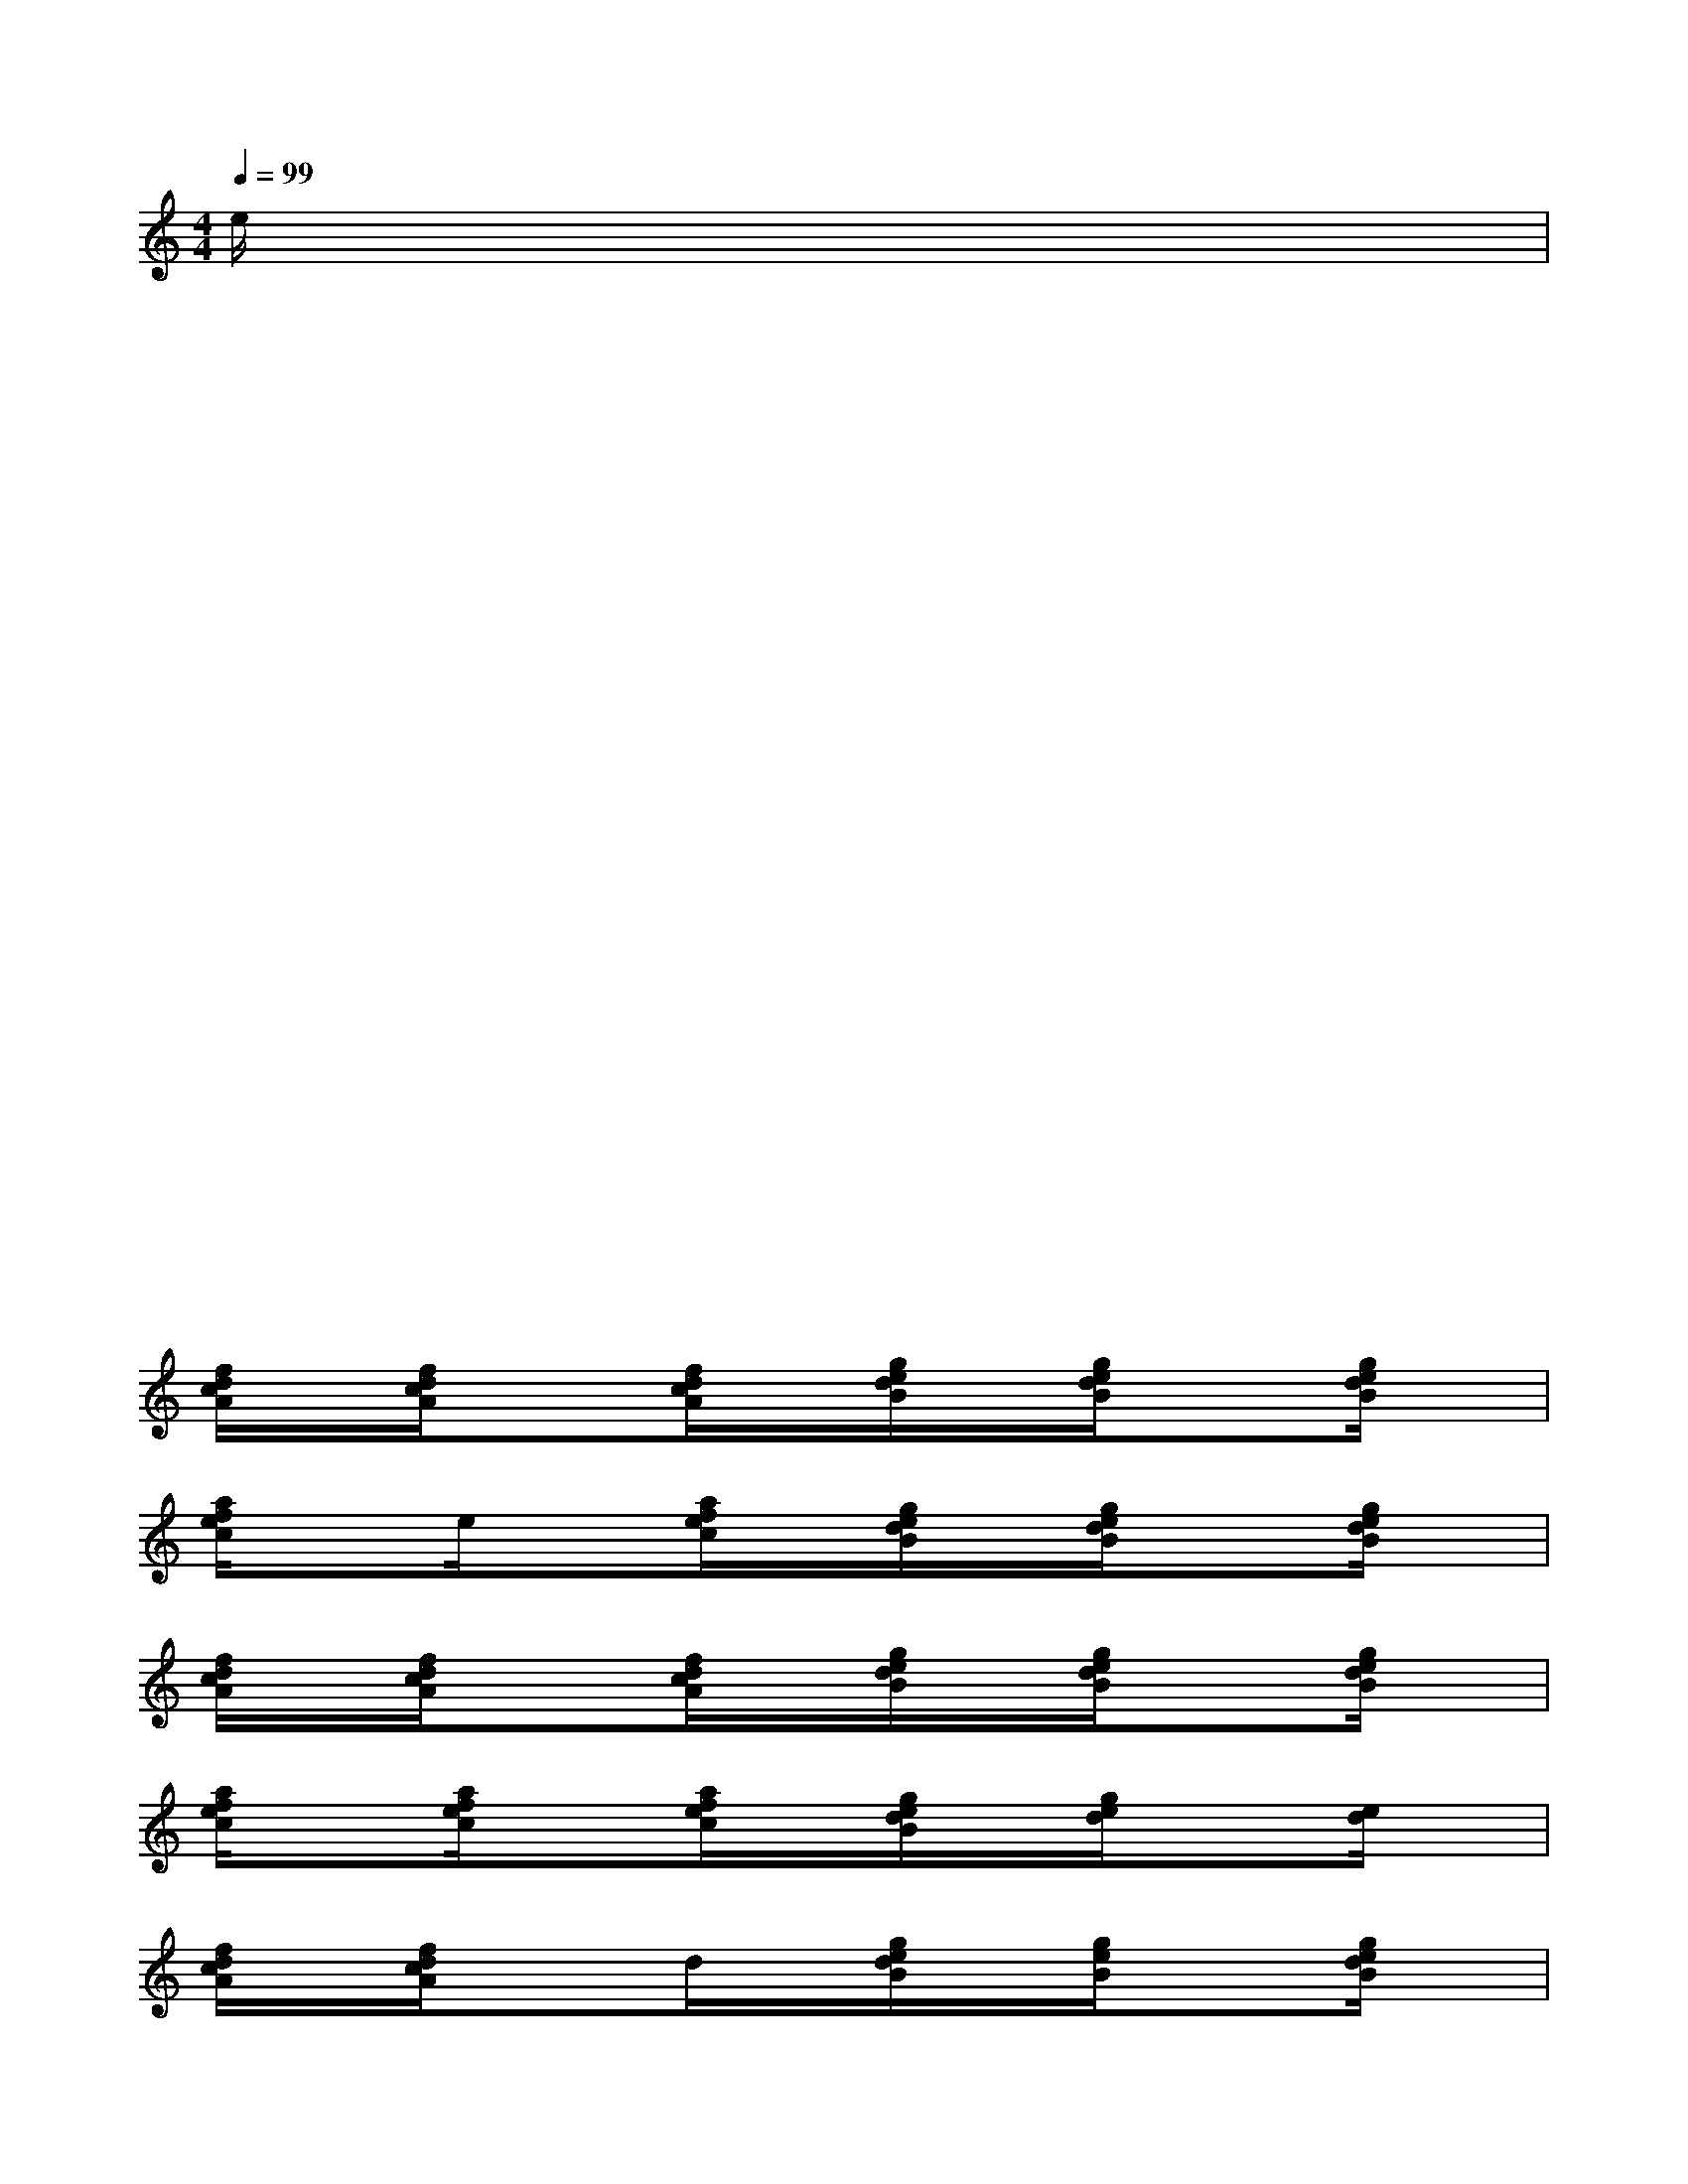 X:1
T:
M:4/4
L:1/8
Q:1/4=99
K:C%0sharps
V:1
e/2x/2x3/2x3/2x3/2x3/2x|
xx3/2x3/2x3/2x3/2x|
xx3/2x3/2x3/2x3/2x|
xx3/2x3/2x3/2x3/2x|
xx3/2x3/2x3/2x3/2x|
xx3/2x3/2x3/2x3/2x|
xx3/2x3/2x3/2x3/2x|
xx3/2x3/2x3/2x3/2x|
[f/2d/2c/2A/2]x/2[f/2d/2c/2A/2]x3/2[f/2d/2c/2A/2]x/2[g/2e/2d/2B/2]x/2[g/2e/2d/2B/2]x3/2[g/2e/2d/2B/2]x/2|
[a/2f/2e/2c/2]xe/2x[a/2f/2e/2c/2]x/2[g/2e/2d/2B/2]x/2[g/2e/2d/2B/2]x3/2[g/2e/2d/2B/2]x/2|
[f/2d/2c/2A/2]x/2[f/2d/2c/2A/2]x3/2[f/2d/2c/2A/2]x/2[g/2e/2d/2B/2]x/2[g/2e/2d/2B/2]x3/2[g/2e/2d/2B/2]x/2|
[a/2f/2e/2c/2]x[a/2f/2e/2c/2]x[a/2f/2e/2c/2]x/2[g/2e/2d/2B/2]x/2[g/2e/2d/2]x3/2[e/2d/2]x/2|
[f/2d/2c/2A/2]x/2[f/2d/2c/2A/2]x3/2d/2x/2[g/2e/2d/2B/2]x/2[g/2e/2B/2]x3/2[g/2e/2d/2B/2]x/2|
[a/2f/2e/2c/2]x[a/2f/2e/2c/2]x[a/2f/2e/2c/2]x/2[g/2e/2d/2B/2]x/2[e/2d/2B/2]x3/2[g/2e/2d/2B/2]x/2|
[f/2d/2c/2A/2]x/2[f/2d/2c/2A/2]x3/2[f/2d/2c/2A/2]x/2[g/2e/2d/2B/2]x/2[g/2e/2d/2]x3/2[g/2e/2d/2B/2]x/2|
[a/2f/2e/2c/2]x[a/2f/2e/2c/2]x[a/2f/2e/2c/2]x/2[g/2e/2d/2B/2]x/2[g/2e/2d/2]x3/2[g/2e/2d/2B/2]x/2